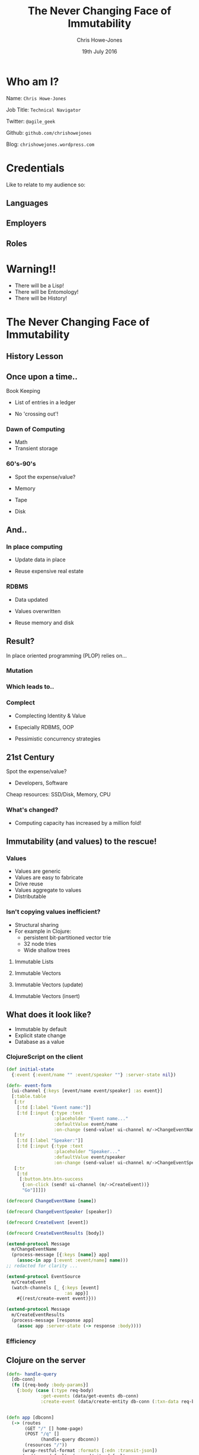 #+OPTIONS: toc:nil num:nil timestamp:nil
#+OPTIONS: reveal_width:1200
#+OPTIONS: reveal_height:800
#+TITLE: The Never Changing Face of Immutability
#+AUTHOR: Chris Howe-Jones
#+EMAIL: @agile_geek
#+DATE:  19th July 2016
#+REVEAL_SLIDE_NUMBER: false
#+REVEAL_MARGIN: 0.1
#+REVEAL_MIN_SCALE: 0.4
#+REVEAL_MAX_SCALE: 2.5
#+OPTIONS: reveal_rolling_links:t reveal_overview:t reveal_keyboard:{40:\'next\'\,38:\'prev\'}
#+REVEAL_THEME: league
#+REVEAL_TRANS: convex
#+REVEAL_HLEVEL: 2
#+REVEAL_CENTER: false
#+REVEAL_ROOT: reveal.js
#+REVEAL_PLUGINS: (markdown notes highlight)

* Who am I?

 Name:      =Chris Howe-Jones=

 Job Title: =Technical Navigator=

 Twitter:   =@agile_geek=

 Github:    =github.com/chrishowejones=

 Blog:      =chrishowejones.wordpress.com=

* Credentials
#+BEGIN_NOTES
   Like to relate to my audience so:
   * Ask who is Java developer/programmer
   * Ask who has FP experience: Java 8, Scala, etc.
   * Anyone from FP group?
#+END_NOTES

** Languages
[[./languages.png]]
** Employers
[[./employers.png]]
** Roles
[[./jobs.png]]

* Warning!!

   * There will be a Lisp!
   * There will be Entomology!
   * There will be History!
#+BEGIN_NOTES
  * 1st law of Clojure talks
  * Any talk with Clojure in it must have some entomology
#+END_NOTES

* The Never Changing Face of Immutability

   [[./immutable-defined.png]]


** History Lesson

   [[./John-McCarthy.jpg]]

#+BEGIN_NOTES
  * Who is this?
  * John McCarthy
     - developed Lisp
     - influenced design of ALGOL
     - invented GC
     - created term AI
     - first to suggest publicly the idea of utility computing
     - credited with developing an early form of time-sharing
#+END_NOTES

** Once upon a time..

   [[./book-keepers.jpg]]

   Book Keeping
#+ATTR_REVEAL: :frag (roll-in)
   * List of entries in a ledger
#+ATTR_REVEAL: :frag (roll-in)
   * No 'crossing out'!

#+BEGIN_NOTES
   * Book keeping is immutable.
   * Facts don't change - the fact that is current may differ.
   * Double entry book keeping
     - corrections are new entries
     - deletions are redacted facts/entries
#+END_NOTES

*** Dawn of Computing

   [[./EDSAC.jpg]]

   * Math
   * Transient storage

#+BEGIN_NOTES
   * EDSAC - Electronic Delay Storage Automatic Calculator
   * Cambridge 1949 - early general purpose electronic programmable computer (ENIAC 1946 was 1st)
   * Storage - mecury delay lines, derated vacuum tubes for logic
   * n 1950, M. V. Wilkes and Wheeler used EDSAC to solve a differential equation relating to gene frequencies in a paper by Ronald Fisher. This represents the first use of a computer for a problem in the field of biology.
   * In 1951, Miller and Wheeler used the machine to discover a 79-digit prime – the largest known at the time.
   * In 1952, Sandy Douglas developed OXO, a version of noughts and crosses (tic-tac-toe) for the EDSAC, with graphical output to a VCR97 6" cathode ray tube. This may well have been the world's first video game.
#+END_NOTES

*** 60's-90's

    [[./1960s-computer.jpg]]

  * Spot the expense/value?
#+ATTR_REVEAL: :frag (roll-in)
  * Memory
#+ATTR_REVEAL: :frag (roll-in)
  * Tape
#+ATTR_REVEAL: :frag (roll-in)
  * Disk



** And..

   [[./fry-so.jpg]]

*** In place computing

   [[./core_memory.jpg]]

#+ATTR_REVEAL: :frag (roll-in)
  * Update data in place
#+ATTR_REVEAL: :frag (roll-in)
  * Reuse expensive real estate

#+BEGIN_NOTES
  * Magnetic core memory 1955-75
  * Core uses tiny magnetic toroids (rings), the cores, through which wires are threaded to write and read information.
  * Each core represents one bit of information.
  * Magnetized in 2 directions (clockwise/counterclockwise) to represent 1 or 0
#+END_NOTES

*** RDBMS

   [[./disk-pack.jpg]]

#+ATTR_REVEAL: :frag (roll-in)
   * Data updated
#+ATTR_REVEAL: :frag (roll-in)
   * Values overwritten
#+ATTR_REVEAL: :frag (roll-in)
   * Reuse memory and disk

#+BEGIN_NOTES
   * Disk pack - invented 1965
   * IBM Engineers - Thomas G. Leary and R. E. Pattison
   * Probably about 50MB on this one.
#+END_NOTES

** Result?

In place oriented programming (PLOP) relies on...

*** Mutation

    [[./mutation.jpg]]

*** Which leads to..

   [[./complect.png]]

*** Complect

   [[./plaiting.jpg]]

#+ATTR_REVEAL: :frag (roll-in)
   * Complecting Identity & Value
#+ATTR_REVEAL: :frag (roll-in)
   * Especially RDBMS, OOP
#+ATTR_REVEAL: :frag (roll-in)
   * Pessimistic concurrency strategies

** 21st Century

   [[./pair-programming.png]]

   Spot the expense/value?
#+ATTR_REVEAL: :frag (roll-in)
  * Developers, Software
#+ATTR_REVEAL: :frag (roll-in)
  Cheap resources: SSD/Disk, Memory, CPU

*** What's changed?
   [[./historical_cost_graph5.gif]]

   * Computing capacity has increased by a million fold!

** Immutability (and values) to the rescue!

   [[./lambda-man.jpg]]

*** Values

    [[./values.jpeg]]
    * Values are generic
    * Values are easy to fabricate
    * Drive reuse
    * Values aggregate to values
    * Distributable

*** Isn't copying values inefficient?

   * Structural sharing
   * For example in Clojure:
     - persistent bit-partitioned vector trie
     - 32 node tries
     - Wide shallow trees

**** Immutable Lists

**** Immutable Vectors

**** Immutable Vectors (update)

**** Immutable Vectors (insert)

** What does it look like?

   * Immutable by default
   * Explicit state change
   * Database as a value

#+BEGIN_NOTES
   * Make state change obvious
   * Pass a snapshot of the database as a value
      - always remote
   * Lack of Basis from database
      - consistency across long term conversations
      - what does update mean?
#+END_NOTES

*** ClojureScript on the client

#+BEGIN_SRC clojure
  (def initial-state
    {:event {:event/name "" :event/speaker ""} :server-state nil})
#+END_SRC
#+BEGIN_SRC clojure
  (defn- event-form
    [ui-channel {:keys [event/name event/speaker] :as event}]
    [:table.table
     [:tr
      [:td [:label "Event name:"]]
      [:td [:input {:type :text
                    :placeholder "Event name..."
                    :defaultValue event/name
                    :on-change (send-value! ui-channel m/->ChangeEventName)}]]]
     [:tr
      [:td [:label "Speaker:"]]
      [:td [:input {:type :text
                    :placeholder "Speaker..."
                    :defaultValue event/speaker
                    :on-change (send-value! ui-channel m/->ChangeEventSpeaker)}]]]
     [:tr
      [:td
       [:button.btn.btn-success
        {:on-click (send! ui-channel (m/->CreateEvent))}
        "Go"]]]])
#+END_SRC

#+REVEAL: split

#+BEGIN_SRC clojure
(defrecord ChangeEventName [name])

(defrecord ChangeEventSpeaker [speaker])

(defrecord CreateEvent [event])

(defrecord CreateEventResults [body])
#+END_SRC
#+BEGIN_SRC clojure
(extend-protocol Message
  m/ChangeEventName
  (process-message [{:keys [name]} app]
    (assoc-in app [:event :event/name] name)))
;; redacted for clarity ...

(extend-protocol EventSource
  m/CreateEvent
  (watch-channels [_ {:keys [event]
                      :as app}]
    #{(rest/create-event event)}))

(extend-protocol Message
  m/CreateEventResults
  (process-message [response app]
    (assoc app :server-state (-> response :body))))
#+END_SRC

*** Efficiency

   [[./todomvc-perf-comparison.png]]

** Clojure on the server

#+BEGIN_SRC clojure
  (defn- handle-query
    [db-conn]
    (fn [{req-body :body-params}]
      {:body (case (:type req-body)
               :get-events (data/get-events db-conn)
               :create-event (data/create-entity db-conn (:txn-data req-body)))}))


  (defn app [dbconn]
    (-> (routes
         (GET "/" [] home-page)
         (POST "/q" []
               (handle-query dbconn))
         (resources "/"))
        (wrap-restful-format :formats [:edn :transit-json])
        (rmd/wrap-defaults (-> rmd/site-defaults
                               (assoc-in [:security :anti-forgery] false)))))
#+END_SRC

** Datomic for Data

   [[./datomic-architecture.png]]

   * App get's its own query, comms, memory- Each App is a peer

#+BEGIN_NOTES
   * Apps are peers
   * Transactor broadcasts txns to peers
   * Peers cache data locally
#+END_NOTES

*** Database as a value

    | Entity | Attribute | Value   | Time       |
    |--------+-----------+---------+------------|
    | Fiona  | likes     | Ruby    | 01/06/2015 |
    | Dave   | likes     | Haskell | 25/09/2015 |
    | Fiona  | likes     | Clojure | 15/12/2015 |
    |        |           |         |            |
    |--------+-----------+---------+------------|
    |        |           |         |            |

   * Effectively DB is local
   * Datalog query language
#+BEGIN_SRC clojure
[:find ?e :where [?e :likes “Clojure”]]
#+END_SRC

#+BEGIN_NOTES
   * Ask connection for database - it returns a value representing the db
   * This is because datoms are immutable - new versions thru time
   * Can invoke your own code from query engine as data is just normal data structures (lists, maps, etc.)
   * Assertions and retractions of facts (Datoms)
#+END_NOTES

*** Schema

#+BEGIN_SRC clojure
   ;;event
   {
    :db/id                 #db/id[:db.part/db]
    :db/ident              :event/name
    :db/cardinality        :db.cardinality/one
    :db/valueType          :db.type/string
    :db/unique             :db.unique/identity
    :db.install/_attribute :db.part/db
    }
   {
    :db/id                 #db/id[:db.part/db]
    :db/ident              :event/description
    :db/cardinality        :db.cardinality/one
    :db/valueType          :db.type/string
    :db.install/_attribute :db.part/db
    }
   {
    :db/id                 #db/id[:db.part/db]
    :db/ident              :event/location
    :db/cardinality        :db.cardinality/one
    :db/valueType          :db.type/ref
    :db.install/_attribute :db.part/db
    }
  ...
#+END_SRC
#+REVEAL: split
#+BEGIN_SRC clojure
  ;;location
   {
    :db/id                 #db/id[:db.part/db]
    :db/ident              :location/postCode
    :db/cardinality        :db.cardinality/one
    :db/valueType          :db.type/string
    :db.install/_attribute :db.part/db
    }
   {
    :db/id                 #db/id[:db.part/db]
    :db/ident              :location/description
    :db/cardinality        :db.cardinality/one
    :db/valueType          :db.type/string
    :db.install/_attribute :db.part/db
    }
  ...
#+END_SRC
*** Persistence

#+BEGIN_SRC clojure
  (defn create-entity
    "Takes transaction data and returns the resolved tempid"
    [conn tx-data]
    (let [had-id (contains? tx-data ":db/id")
          data-with-id (if had-id
                         tx-data
                         (assoc tx-data :db/id #db/id[:db.part/user -1000001]))
          tx @(d/transact conn [data-with-id])]
      (if had-id (tx-data ":db/id")
          (d/resolve-tempid (d/db conn) (:tempids tx)
                            (d/tempid :db.part/user -1000001)))))
#+END_SRC
#+BEGIN_SRC clojure
  (defn get-events [db]
    (d/pull-many db [:*]
                 (->> (d/q '{:find [?event-id]
                             :where [[?event-id :event/name]]}
                           db)
                      (map first))))
#+END_SRC

** Conclusion?
   [[./you-cant-step.jpg]]
   * Immutability simplifies
   * State as function call stack
   * Mostly pure functions
      - Easier to test & reason about
   * Time as first class concept
   * Easier to distribute

* Resources

  * Rich Hickey talks -
    - 'The Value of Values'
    - 'The Language of the System'
    - 'Simple Made Easy'
    - 'Clojure, Made Simple'
    - 'The Database as a Value'
    - 'The Language of Systems'
  * Moseley and Marks - Out of the Tar Pit
  * Kris Jenkins
    - 'ClojureScript - Architecting for Scale' (Clojure eXchange 2015)

#+BEGIN_NOTES
    * History
      - book keeping - double entry. Didn't change in place.
      - 50's, 60's memory expensive resource (dates? picture of large old machine)
      - Swapping instructions in and out of memory - tape -> disk
      - 70's, 80's and 90's secondary storage expensive - rise of RDBMS
      - memory still reasonably expensive
      - In place computing as resources scarce
      - 00's and 2010's disk cheaper, memory very cheap.
      - in parallel the rise of OOP - objects with data and behaviour
    * Why immutability?
      - What does mutation bring (picture of three eyed fish from Simpsons _ other pop culture references)
      - Can't stand in same river twice (where is origin of quote?)
      - Complecting the concepts of identity and value particularly OO and RDBMS in trad. use.
      - Issues of concurrency. Complex values are changed underneath you.
      - Optimisations - (dig out graph of Om compared with React.js)
    * What does it look like?
      - Examples in:
        + Clojurescript - UI state as a value
        + Clojure - server state as value and a chain of functions
        + Datomic - database as a value - local cache, peer to peer
#+END_NOTES

